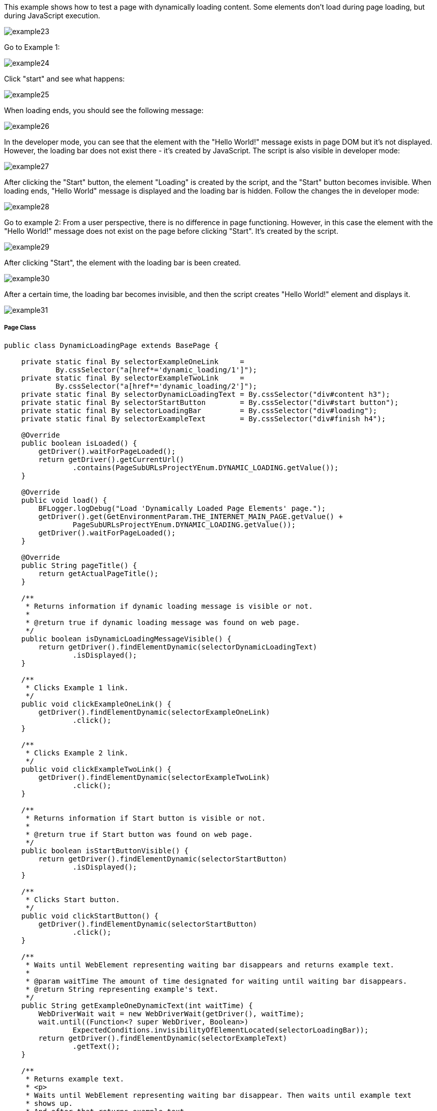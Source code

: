 This example shows how to test a page with dynamically loading content. Some elements don't load during page loading, but  during JavaScript execution. 

image::images/example23.png[]
Go to Example 1: 

image::images/example24.png[]

Click "start" and see what happens: 

image::images/example25.png[]

When loading ends, you should see the following message: 

image::images/example26.png[]

In the developer mode, you can see that the element with the "Hello World!" message exists in page DOM but it's not displayed. However, the loading bar does not exist there - it's created by JavaScript. The script is also visible in developer mode: 

image::images/example27.png[]

After clicking the "Start" button, the element "Loading" is created by the script, and the "Start" button becomes invisible. When loading ends, "Hello World" message is  displayed and the loading bar is hidden. Follow the changes the in developer mode: 

image::images/example28.png[]

Go to example 2: 
From a user perspective, there is no difference in page functioning. However, in this case the element with the "Hello World!" message does not exist on the page before clicking "Start". It's created by the script. 

image::images/example29.png[]
After clicking "Start", the element with the loading bar is been created. 

image::images/example30.png[]

After a certain time, the loading bar becomes invisible, and then the script creates "Hello World!" element and displays it. 

image::images/example31.png[]

===== Page Class
----
public class DynamicLoadingPage extends BasePage {

    private static final By selectorExampleOneLink     =
            By.cssSelector("a[href*='dynamic_loading/1']");
    private static final By selectorExampleTwoLink     =
            By.cssSelector("a[href*='dynamic_loading/2']");
    private static final By selectorDynamicLoadingText = By.cssSelector("div#content h3");
    private static final By selectorStartButton        = By.cssSelector("div#start button");
    private static final By selectorLoadingBar         = By.cssSelector("div#loading");
    private static final By selectorExampleText        = By.cssSelector("div#finish h4");

    @Override
    public boolean isLoaded() {
        getDriver().waitForPageLoaded();
        return getDriver().getCurrentUrl()
                .contains(PageSubURLsProjectYEnum.DYNAMIC_LOADING.getValue());
    }

    @Override
    public void load() {
        BFLogger.logDebug("Load 'Dynamically Loaded Page Elements' page.");
        getDriver().get(GetEnvironmentParam.THE_INTERNET_MAIN_PAGE.getValue() +
                PageSubURLsProjectYEnum.DYNAMIC_LOADING.getValue());
        getDriver().waitForPageLoaded();
    }

    @Override
    public String pageTitle() {
        return getActualPageTitle();
    }

    /**
     * Returns information if dynamic loading message is visible or not.
     *
     * @return true if dynamic loading message was found on web page.
     */
    public boolean isDynamicLoadingMessageVisible() {
        return getDriver().findElementDynamic(selectorDynamicLoadingText)
                .isDisplayed();
    }

    /**
     * Clicks Example 1 link.
     */
    public void clickExampleOneLink() {
        getDriver().findElementDynamic(selectorExampleOneLink)
                .click();
    }

    /**
     * Clicks Example 2 link.
     */
    public void clickExampleTwoLink() {
        getDriver().findElementDynamic(selectorExampleTwoLink)
                .click();
    }

    /**
     * Returns information if Start button is visible or not.
     *
     * @return true if Start button was found on web page.
     */
    public boolean isStartButtonVisible() {
        return getDriver().findElementDynamic(selectorStartButton)
                .isDisplayed();
    }

    /**
     * Clicks Start button.
     */
    public void clickStartButton() {
        getDriver().findElementDynamic(selectorStartButton)
                .click();
    }

    /**
     * Waits until WebElement representing waiting bar disappears and returns example text.
     *
     * @param waitTime The amount of time designated for waiting until waiting bar disappears.
     * @return String representing example's text.
     */
    public String getExampleOneDynamicText(int waitTime) {
        WebDriverWait wait = new WebDriverWait(getDriver(), waitTime);
        wait.until((Function<? super WebDriver, Boolean>)
                ExpectedConditions.invisibilityOfElementLocated(selectorLoadingBar));
        return getDriver().findElementDynamic(selectorExampleText)
                .getText();
    }

    /**
     * Returns example text.
     * <p>
     * Waits until WebElement representing waiting bar disappear. Then waits until example text 
     * shows up.
     * And after that returns example text.
     * </p>
     *
     * @param waitTime The amount of time designated for waiting until waiting bar disappears and
     * example text shows.
     * @return String representing example's text.
     */
    public String getExampleTwoDynamicText(int waitTime) {
        WebDriverWait wait = new WebDriverWait(getDriver(), waitTime);
        wait.until((Function<? super WebDriver, Boolean>)
                ExpectedConditions.invisibilityOfElementLocated(selectorLoadingBar));
        wait.until((Function<? super WebDriver, WebElement>)
                ExpectedConditions.visibilityOfElementLocated(selectorExampleText));
        return getDriver().findElementDynamic(selectorExampleText)
                .getText();
    }

}
 
----

===== WebDriverWait 
This class performs waiting for actions using Selenium Web Driver: 

* WebDriverWait(WebDriver driver, long timeOutInSeconds) - constructor, first parameter takes WebDriver, in a second you can specify a timeout in seconds. 
FluentWait method: 

* until(Function<? super T, V> isTrue) - waits until condition function given as parameter returns expected value. If waiting time reaches timeout, it throws timeoutException. 

MrChecker implements various condition functions in the ExpectedConditions class : 

* visibilityOfElementLocated(By selector) - returns WebElement if it's visible 
* invisibilityOfElementLocated(By selector) - returns true if Element under given selector is invisible 

WebDriver also has methods which wait for some conditions: 

* waitForElement(By selector)
* waitForElementVisible(By selector) 
* waitUntilElementClickable(By selector) 

It's possible to write your own condition function e.g.: 
----
  public static ExpectedCondition<Boolean> invisibilityOfElementLocated(final By locator) {
    return new ExpectedCondition<Boolean>() {
      @Override
      public Boolean apply(WebDriver driver) {
        try {
          return !(findElement(locator, driver).isDisplayed());
        } catch (NoSuchElementException e) {
          return true;
        } catch (StaleElementReferenceException e) {
          return true;
        }
      }
    };
  }
----
Or as a lambda expression: 
----
        WebDriverWait wait = new WebDriverWait(getDriver(), waitTime); 
        wait.until((WebDriver driver) -> {
            try {
                return !(driver.findElement(selectorExampleText)
                        .isDisplayed());
            } catch (NoSuchElementException e) {
                return true;
            } catch (StaleElementReferenceException e) {
                return true;
            }
        });
----
===== Test Class 

Case 1 steps: 

1. Open The Internet Main Page 
2. Click Dynamic Loading link and go to a subpage with examples 
3. Check if the page is loaded and "Dynamically Loaded Page Elements" header is visible 
4. Click Example 1 link and load site 
5. Verify if the "Start" button is visible 
6. Click "Start" 
7. Wait for the loading bar to disappear and check if the displayed message is as it should be 
8. Go back to Dynamic Loading page 

Case 2 steps: 

1. Check if the page is loaded and "Dynamically Loaded Page Elements" header is visible 
2. Click Example 2 link and load site 
3. Verify if the "Start" button is visible 
4. Click "Start" 
5. Wait for the loading bar to disappear
6. Wait for the message to appear and check if it is as it should be 
7. Go back to Dynamic Loading page 

----
@Category({ TestsSelenium.class, TestsChrome.class, TestsFirefox.class, TestsIE.class })
public class DynamicLoadingTest extends TheInternetBaseTest {

    private static final int    EXAMPLE_WAITING_TIME = 30;
    private static final String EXAMPLE_TEXT         = "Hello World!";

    private static DynamicLoadingPage dynamicLoadingPage;

    @BeforeClass
    public static void setUpBeforeClass() {
        dynamicLoadingPage = shouldTheInternetPageBeOpened().clickDynamicLoadingLink();
    }

    @Override
    public void setUp() {

        logStep("Verify if Dynamic Loading page is opened");
        assertTrue("Unable to open Dynamic Loading page", dynamicLoadingPage.isLoaded());

        logStep("Verify if dynamic loading message is visible");
        assertTrue("Dynamic loading message is invisible",
                dynamicLoadingPage.isDynamicLoadingMessageVisible());
    }

    @Test
    public void shouldExampleTextBeDisplayedAterRunExampleOne() {
        logStep("Click Example 1 link");
        dynamicLoadingPage.clickExampleOneLink();

        logStep("Verify if Example 1 link opened content");
        assertTrue("Fail to load Example 1 content", dynamicLoadingPage.isStartButtonVisible());

        logStep("Click Start button");
        dynamicLoadingPage.clickStartButton();

        logStep("Verify if expected text is displayed on the screen");
        assertEquals("Fail to display example text", EXAMPLE_TEXT,
                dynamicLoadingPage.getExampleOneDynamicText(EXAMPLE_WAITING_TIME));
    }

    @Test
    public void shouldExampleTextBeDisplayedAterRunExampleTwo() {
        logStep("Click Example 2 link");
        dynamicLoadingPage.clickExampleTwoLink();

        logStep("Verify if Example 2 link opened content");
        assertTrue("Fail to load Example 2 content", dynamicLoadingPage.isStartButtonVisible());

        logStep("Click Start button");
        dynamicLoadingPage.clickStartButton();

        logStep("Verify if expected text is displayed on the screen");
        assertEquals("Fail to display example text", EXAMPLE_TEXT,
                dynamicLoadingPage.getExampleTwoDynamicText(EXAMPLE_WAITING_TIME));
    }

    @Override
    public void tearDown() {
        logStep("Click back to reset Dynamic Loading page");
        BasePage.navigateBack();
    }

}
----
Perform both cases running Test Class as JUnit Test. 

*WARNING:* In this example, there is a visible loading bar signalizing that content is loading.On many websites elements are created by scripts without clear communique. This may cause problems with test stability. When your tests aren't finding page elements, try to add wait functions with a short timeout.  
